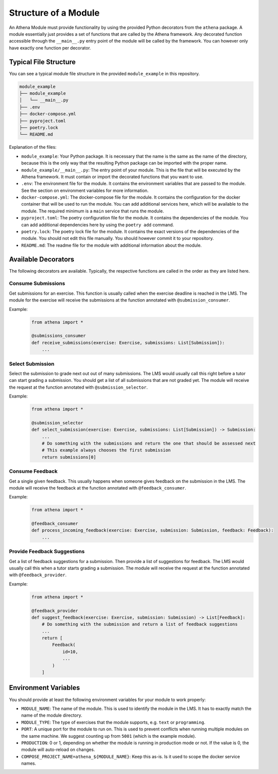Structure of a Module
===========================================

An Athena Module must provide functionality by using the provided Python decorators from the ``athena`` package.
A module essentially just provides a set of functions that are called by the Athena framework. Any decorated function accessible through the ``__main__.py`` entry point of the module will be called by the framework. You can however only have exactly one function per decorator.

Typical File Structure
----------------------
You can see a typical module file structure in the provided ``module_example`` in this repository.

.. code-block:: text

    module_example
    ├── module_example
    │   └── __main__.py
    ├── .env
    ├── docker-compose.yml
    ├── pyproject.toml
    ├── poetry.lock
    └── README.md

Explanation of the files:

- ``module_example``: Your Python package. It is necessary that the name is the same as the name of the directory, because this is the only way that the resulting Python package can be imported with the proper name.
- ``module_example/__main__.py``: The entry point of your module. This is the file that will be executed by the Athena framework. It must contain or import the decorated functions that you want to use.
- ``.env``: The environment file for the module. It contains the environment variables that are passed to the module. See the section on environment variables for more information.
- ``docker-compose.yml``: The docker-compose file for the module. It contains the configuration for the docker container that will be used to run the module. You can add additional services here, which will be available to the module. The required minimum is a ``main`` service that runs the module.
- ``pyproject.toml``: The poetry configuration file for the module. It contains the dependencies of the module. You can add additional dependencies here by using the ``poetry add`` command.
- ``poetry.lock``: The poetry lock file for the module. It contains the exact versions of the dependencies of the module. You should not edit this file manually. You should however commit it to your repository.
- ``README.md``: The readme file for the module with additional information about the module.

Available Decorators
--------------------
The following decorators are available. Typically, the respective functions are called in the order as they are listed here.

Consume Submissions
~~~~~~~~~~~~~~~~~~~
Get submissions for an exercise. This function is usually called when the exercise deadline is reached in the LMS. The module for the exercise will receive the submissions at the function annotated with ``@submission_consumer``.

Example:
    .. code-block:: python

        from athena import *

        @submissions_consumer
        def receive_submissions(exercise: Exercise, submissions: List[Submission]):
            ...

Select Submission
~~~~~~~~~~~~~~~~~
Select the submission to grade next out out of many submissions. The LMS would usually call this right before a tutor can start grading a submission. You should get a list of all submissions that are not graded yet. The module will receive the request at the function annotated with ``@submission_selector``.

Example:
    .. code-block:: python

        from athena import *

        @submission_selector
        def select_submission(exercise: Exercise, submissions: List[Submission]) -> Submission:
            ...
            # Do something with the submissions and return the one that should be assessed next
            # This example always chooses the first submission
            return submissions[0]

Consume Feedback
~~~~~~~~~~~~~~~~
Get a single given feedback. This usually happens when someone gives feedback on the submission in the LMS. The module will receive the feedback at the function annotated with ``@feedback_consumer``.

Example:
    .. code-block:: python

        from athena import *

        @feedback_consumer
        def process_incoming_feedback(exercise: Exercise, submission: Submission, feedback: Feedback):
            ...

Provide Feedback Suggestions
~~~~~~~~~~~~~~~~~~~~~~~~~~~~
Get a list of feedback suggestions for a submission. Then provide a list of suggestions for feedback. The LMS would usually call this when a tutor starts grading a submission. The module will receive the request at the function annotated with ``@feedback_provider``.

Example:
    .. code-block:: python

        from athena import *

        @feedback_provider
        def suggest_feedback(exercise: Exercise, submission: Submission) -> List[Feedback]:
            # Do something with the submission and return a list of feedback suggestions
            ...
            return [
                Feedback(
                    id=10,
                    ...
                )
            ]

Environment Variables
---------------------
You should provide at least the following environment variables for your module to work properly:

- ``MODULE_NAME``: The name of the module. This is used to identify the module in the LMS. It has to exactly match the name of the module directory.
- ``MODULE_TYPE``: The type of exercises that the module supports, e.g. ``text`` or ``programming``.
- ``PORT``: A unique port for the module to run on. This is used to prevent conflicts when running multiple modules on the same machine. We suggest counting up from ``5001`` (which is the example module).
- ``PRODUCTION``: 0 or 1, depending on whether the module is running in production mode or not. If the value is 0, the module will auto-reload on changes.

- ``COMPOSE_PROJECT_NAME=athena_${MODULE_NAME}``: Keep this as-is. Is it used to scope the docker service names.